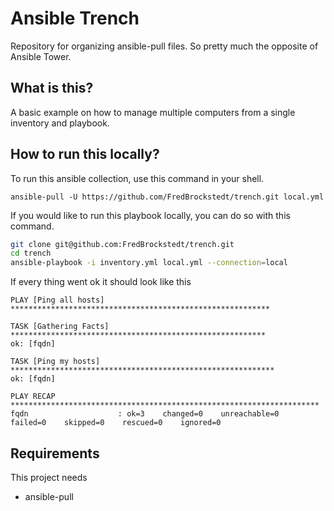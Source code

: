 * Ansible Trench
Repository for organizing ansible-pull files. So pretty much the opposite of Ansible Tower.

** What is this?
A basic example on how to manage multiple computers from a single inventory and playbook.

** How to run this locally?
To run this ansible collection, use this command in your shell.

#+begin_src 
ansible-pull -U https://github.com/FredBrockstedt/trench.git local.yml
#+end_src

If you would like to run this playbook locally, you can do so with this command.

#+begin_src bash :results output raw
  git clone git@github.com:FredBrockstedt/trench.git
  cd trench
  ansible-playbook -i inventory.yml local.yml --connection=local
#+end_src

If every thing went ok it should look like this

#+begin_src 
PLAY [Ping all hosts] **********************************************************

TASK [Gathering Facts] *********************************************************
ok: [fqdn]

TASK [Ping my hosts] ***********************************************************
ok: [fqdn]

PLAY RECAP *********************************************************************
fqdn                    : ok=3    changed=0    unreachable=0    failed=0    skipped=0    rescued=0    ignored=0   
#+end_src

** Requirements
This project needs

- ansible-pull
